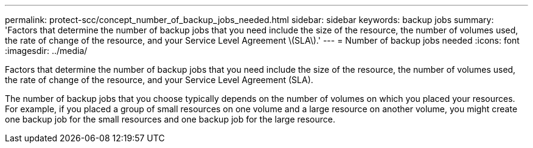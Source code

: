 ---
permalink: protect-scc/concept_number_of_backup_jobs_needed.html
sidebar: sidebar
keywords: backup jobs
summary: 'Factors that determine the number of backup jobs that you need include the size of the resource, the number of volumes used, the rate of change of the resource, and your Service Level Agreement \(SLA\).'
---
= Number of backup jobs needed
:icons: font
:imagesdir: ../media/

[.lead]
Factors that determine the number of backup jobs that you need include the size of the resource, the number of volumes used, the rate of change of the resource, and your Service Level Agreement (SLA).

The number of backup jobs that you choose typically depends on the number of volumes on which you placed your resources. For example, if you placed a group of small resources on one volume and a large resource on another volume, you might create one backup job for the small resources and one backup job for the large resource.
